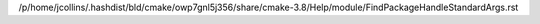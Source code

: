 /p/home/jcollins/.hashdist/bld/cmake/owp7gnl5j356/share/cmake-3.8/Help/module/FindPackageHandleStandardArgs.rst